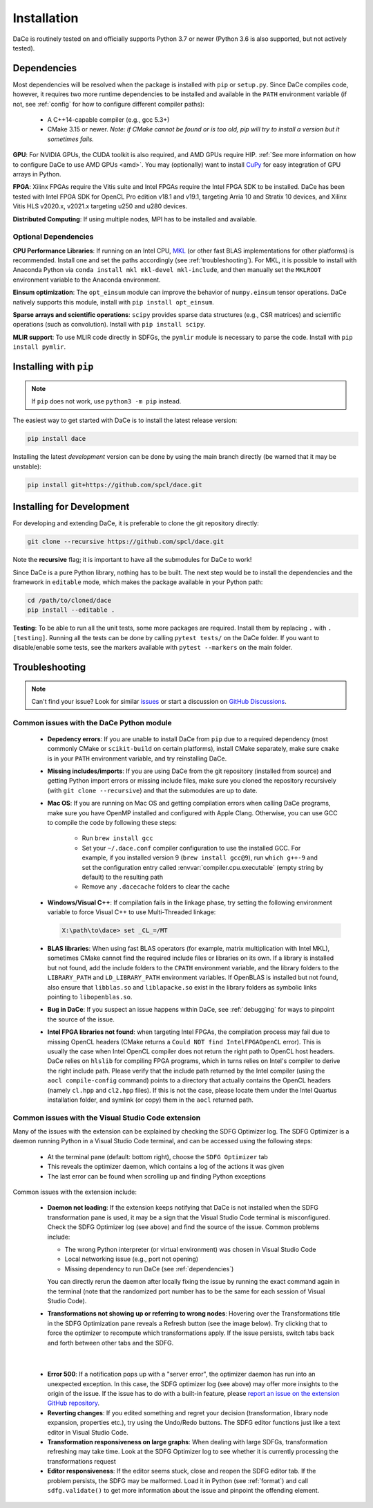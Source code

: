 .. _installation:

Installation
============

DaCe is routinely tested on and officially supports Python 3.7 or newer (Python 3.6 is also supported, but not actively tested).

.. _dependencies:

Dependencies
------------

Most dependencies will be resolved when the package is installed with ``pip`` or ``setup.py``. Since DaCe compiles code,
however, it requires two more runtime dependencies to be installed and available in the ``PATH`` environment variable 
(if not, see :ref:`config` for how to configure different compiler paths):

 * A C++14-capable compiler (e.g., gcc 5.3+)
 * CMake 3.15 or newer. *Note: if CMake cannot be found or is too old, pip will try to install a version but it sometimes fails.*


**GPU**: For NVIDIA GPUs, the CUDA toolkit is also required, and AMD GPUs require HIP. :ref:`See more information on how to configure DaCe to use AMD GPUs <amd>`.
You may (optionally) want to install `CuPy <https://cupy.dev/>`_ for easy integration of GPU arrays in Python.

**FPGA**: Xilinx FPGAs require the Vitis suite and Intel FPGAs require the Intel FPGA SDK to be installed. 
DaCe has been tested with Intel FPGA SDK for OpenCL Pro edition v18.1 and v19.1, targeting Arria 10 and Stratix 10 devices, and Xilinx Vitis HLS v2020.x, v2021.x targeting u250 and u280 devices.


**Distributed Computing**: If using multiple nodes, MPI has to be installed and available.

Optional Dependencies
~~~~~~~~~~~~~~~~~~~~~

**CPU Performance Libraries**: If running on an Intel CPU, `MKL <https://software.intel.com/en-us/intel-mkl>`_ (or other
fast BLAS implementations for other platforms) is recommended. Install one and set the paths accordingly (see :ref:`troubleshooting`).
For MKL, it is possible to install with Anaconda Python via ``conda install mkl mkl-devel mkl-include``, and then manually
set the ``MKLROOT`` environment variable to the Anaconda environment.

**Einsum optimization**: The ``opt_einsum`` module can improve the behavior of ``numpy.einsum`` tensor operations.
DaCe natively supports this module, install with ``pip install opt_einsum``.

**Sparse arrays and scientific operations**: ``scipy`` provides sparse data structures (e.g., CSR matrices) and 
scientific operations (such as convolution). Install with ``pip install scipy``.

**MLIR support**: To use MLIR code directly in SDFGs, the ``pymlir`` module is necessary to parse the code. Install with
``pip install pymlir``.


Installing with ``pip``
-----------------------

.. note::
  If ``pip`` does not work, use ``python3 -m pip`` instead.


The easiest way to get started with DaCe is to install the latest release version:

.. code-block:: sh

  pip install dace


Installing the latest *development* version can be done by using the main branch directly (be warned that it may be unstable):

.. code-block:: sh

  pip install git+https://github.com/spcl/dace.git


.. _fromsource:

Installing for Development
--------------------------

For developing and extending DaCe, it is preferable to clone the git repository directly:

.. code-block:: sh

  git clone --recursive https://github.com/spcl/dace.git


Note the **recursive** flag; it is important to have all the submodules for DaCe to work!

Since DaCe is a pure Python library, nothing has to be built. The next step would be to install the dependencies and
the framework in ``editable`` mode, which makes the package available in your Python path:

.. code-block:: sh

  cd /path/to/cloned/dace
  pip install --editable .


**Testing**: To be able to run all the unit tests, some more packages are required. Install them by replacing ``.`` with ``.[testing]``.
Running all the tests can be done by calling ``pytest tests/`` on the DaCe folder. If you want to disable/enable some
tests, see the markers available with ``pytest --markers`` on the main folder.


.. _troubleshooting:

Troubleshooting
---------------

.. note::
  Can't find your issue? Look for similar `issues <https://github.com/spcl/dace/issues>`_ or start a discussion on `GitHub Discussions <https://github.com/spcl/dace/discussions>`_.


Common issues with the DaCe Python module
~~~~~~~~~~~~~~~~~~~~~~~~~~~~~~~~~~~~~~~~~

  * **Depedency errors**: If you are unable to install DaCe from ``pip`` due to a required dependency (most commonly CMake or ``scikit-build``
    on certain platforms), install CMake separately, make sure ``cmake`` is in your ``PATH`` environment variable, and
    try reinstalling DaCe.
  * **Missing includes/imports**: If you are using DaCe from the git repository (installed from source) and getting
    Python import errors or missing include files, make sure you cloned the repository recursively (with ``git clone --recursive``) and that the
    submodules are up to date.
  * **Mac OS**: If you are running on Mac OS and getting compilation errors when calling DaCe programs, make sure you have OpenMP
    installed and configured with Apple Clang. Otherwise, you can use GCC to compile the code by following these steps:

      * Run ``brew install gcc``
      * Set your ``~/.dace.conf`` compiler configuration to use the installed GCC. For example, if you installed 
        version 9 (``brew install gcc@9``), run ``which g++-9`` and set the configuration entry called :envvar:`compiler.cpu.executable`
        (empty string by default) to the resulting path
      * Remove any ``.dacecache`` folders to clear the cache

  * **Windows/Visual C++**: If compilation fails in the linkage phase, try setting the following environment
    variable to force Visual C++ to use Multi-Threaded linkage:

    .. code-block:: text

      X:\path\to\dace> set _CL_=/MT


  * **BLAS libraries**: When using fast BLAS operators (for example, matrix multiplication with Intel MKL), sometimes CMake cannot find the
    required include files or libraries on its own. If a library is installed but not found, add the include folders to
    the ``CPATH`` environment variable, and the library folders to the ``LIBRARY_PATH`` and ``LD_LIBRARY_PATH`` environment
    variables. If OpenBLAS is installed but not found, also ensure that ``libblas.so`` and ``liblapacke.so`` exist in the
    library folders as symbolic links pointing to ``libopenblas.so``.

  * **Bug in DaCe**: If you suspect an issue happens within DaCe, see :ref:`debugging` for ways to pinpoint the source
    of the issue.

  * **Intel FPGA libraries not found**: when targeting Intel FPGAs, the compilation process may fail due to missing OpenCL headers (CMake returns 
    a ``Could NOT find IntelFPGAOpenCL`` error). This is usually the case when Intel OpenCL compiler does not return the right path to OpenCL host headers. 
    DaCe relies on ``hlslib`` for compiling FPGA programs, which in turns relies on Intel's compiler to derive the right include path. Please verify that
    the include path returned by the Intel compiler (using the ``aocl compile-config`` command) points to a directory that actually contains the OpenCL headers (namely ``cl.hpp`` and
    ``cl2.hpp`` files). If this is not the case, please locate them under the Intel Quartus installation folder, and symlink (or copy) them in the ``aocl`` returned path.

.. _qa_vscode:

Common issues with the Visual Studio Code extension
~~~~~~~~~~~~~~~~~~~~~~~~~~~~~~~~~~~~~~~~~~~~~~~~~~~

Many of the issues with the extension can be explained by checking the SDFG Optimizer log. The SDFG Optimizer is a daemon
running Python in a Visual Studio Code terminal, and can be accessed using the following steps:

  * At the terminal pane (default: bottom right), choose the ``SDFG Optimizer`` tab
  * This reveals the optimizer daemon, which contains a log of the actions it was given
  * The last error can be found when scrolling up and finding Python exceptions

Common issues with the extension include:

  * **Daemon not loading**: If the extension keeps notifying that DaCe is not installed when the SDFG transformation
    pane is used, it may be a sign that the Visual Studio Code terminal is misconfigured. Check the SDFG Optimizer log
    (see above) and find the source of the issue. Common problems include:

    * The wrong Python interpreter (or virtual environment) was chosen in Visual Studio Code
    * Local networking issue (e.g., port not opening)
    * Missing dependency to run DaCe (see :ref:`dependencies`)

    You can directly rerun the daemon after locally fixing the issue by running the exact command again in the terminal
    (note that the randomized port number has to be the same for each session of Visual Studio Code).

  * **Transformations not showing up or referring to wrong nodes**: Hovering over the Transformations title in the
    SDFG Optimization pane reveals a Refresh button (see the image below). Try clicking that to force the optimizer to
    recompute which transformations apply. If the issue persists, switch tabs back and forth between other tabs
    and the SDFG.

.. figure:: images/refresh.png
    :width: 300
    :align: center
    :alt: Refreshing available transformations

|

  * **Error 500**: If a notification pops up with a "server error", the optimizer daemon has run into an unexpected
    exception. In this case, the SDFG optimizer log (see above) may offer more insights to the origin of the issue.
    If the issue has to do with a built-in feature, please `report an issue on the extension GitHub repository <https://github.com/spcl/dace-vscode/issues>`_.

  * **Reverting changes**: If you edited something and regret your decision (transformation, library node expansion, 
    properties etc.), try using the Undo/Redo buttons. The SDFG editor functions just like a text editor in Visual Studio Code. 

  * **Transformation responsiveness on large graphs**: When dealing with large SDFGs, transformation refreshing may take
    time. Look at the SDFG Optimizer log to see whether it is currently processing the transformations request

  * **Editor responsiveness**: If the editor seems stuck, close and reopen the SDFG editor tab. If the problem persists,
    the SDFG may be malformed. Load it in Python (see :ref:`format`) and call ``sdfg.validate()`` to get more 
    information about the issue and pinpoint the offending element.


